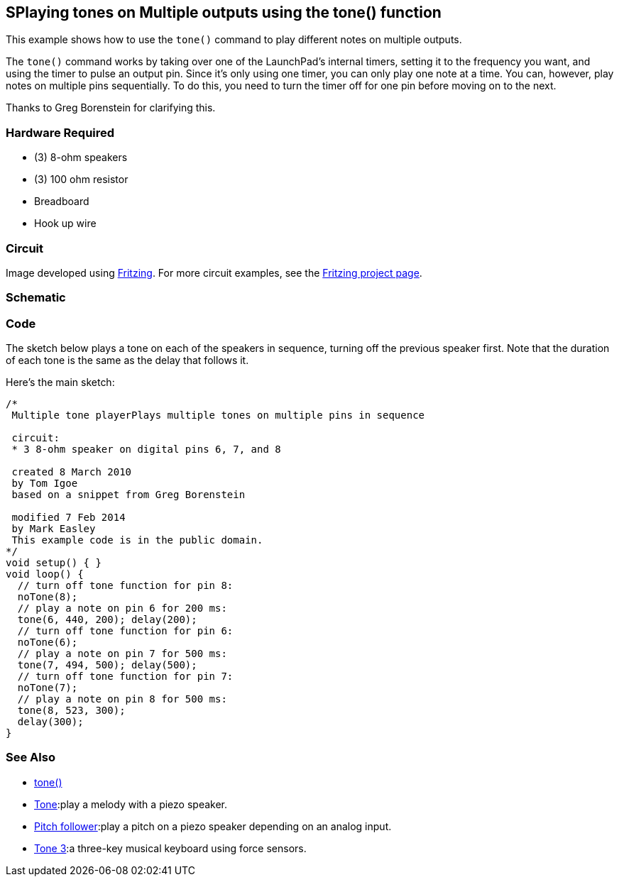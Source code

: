 == SPlaying tones on Multiple outputs using the tone() function ==

This example shows how to use the `tone()` command to play different notes on multiple outputs.

The `tone()` command works by taking over one of the LaunchPad's internal timers, setting it to the frequency you want, and using the timer to pulse an output pin. Since it's only using one timer, you can only play one note at a time. You can, however, play notes on multiple pins sequentially. To do this, you need to turn the timer off for one pin before moving on to the next.

Thanks to Greg Borenstein for clarifying this.

=== Hardware Required ===

* (3) 8-ohm speakers
* (3) 100 ohm resistor
* Breadboard
* Hook up wire

=== Circuit ===

Image developed using http://fritzing.org/home/[Fritzing]. For more circuit examples, see the http://fritzing.org/projects/[Fritzing project page].

=== Schematic === 

=== Code ===

The sketch below plays a tone on each of the speakers in sequence, turning off the previous speaker first. Note that the duration of each tone is the same as the delay that follows it.

Here's the main sketch:

----
/*
 Multiple tone playerPlays multiple tones on multiple pins in sequence

 circuit:
 * 3 8-ohm speaker on digital pins 6, 7, and 8

 created 8 March 2010
 by Tom Igoe
 based on a snippet from Greg Borenstein

 modified 7 Feb 2014
 by Mark Easley 
 This example code is in the public domain. 
*/ 
void setup() { } 
void loop() { 
  // turn off tone function for pin 8: 
  noTone(8); 
  // play a note on pin 6 for 200 ms: 
  tone(6, 440, 200); delay(200); 
  // turn off tone function for pin 6: 
  noTone(6); 
  // play a note on pin 7 for 500 ms: 
  tone(7, 494, 500); delay(500); 
  // turn off tone function for pin 7: 
  noTone(7); 
  // play a note on pin 8 for 500 ms: 
  tone(8, 523, 300); 
  delay(300); 
}
---- 

=== See Also ===

* link:/reference/en/language/functions/advanced-io/tone/[tone()]
* link:/guide/tutorials/digital/tutorial_tone/[Tone]:play a melody with a piezo speaker.
* link:/guide/tutorials/digital/tutorial_tone2/[Pitch follower]:play a pitch on a piezo speaker depending on an analog input.
* link:/guide/tutorials/digital/tutorial_tone3/[Tone 3]:a three-key musical keyboard using force sensors.
 

